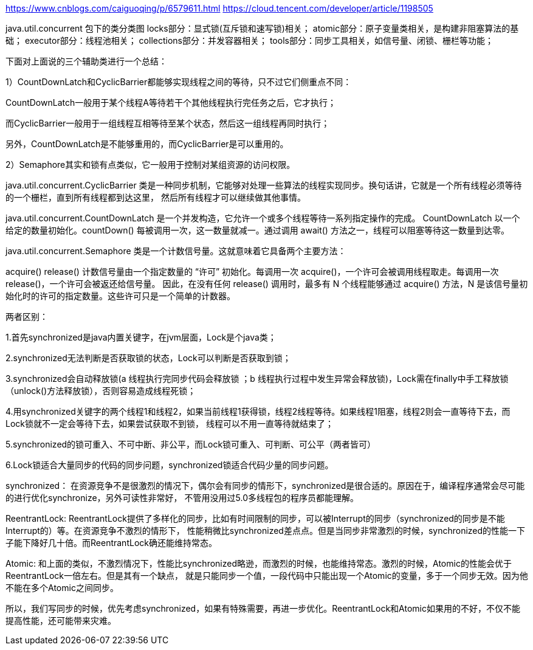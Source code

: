 https://www.cnblogs.com/caiguoqing/p/6579611.html
https://cloud.tencent.com/developer/article/1198505

java.util.concurrent 包下的类分类图
locks部分：显式锁(互斥锁和速写锁)相关；
atomic部分：原子变量类相关，是构建非阻塞算法的基础；
executor部分：线程池相关；
collections部分：并发容器相关；
tools部分：同步工具相关，如信号量、闭锁、栅栏等功能；

下面对上面说的三个辅助类进行一个总结：

1）CountDownLatch和CyclicBarrier都能够实现线程之间的等待，只不过它们侧重点不同：

CountDownLatch一般用于某个线程A等待若干个其他线程执行完任务之后，它才执行；

而CyclicBarrier一般用于一组线程互相等待至某个状态，然后这一组线程再同时执行；

另外，CountDownLatch是不能够重用的，而CyclicBarrier是可以重用的。

2）Semaphore其实和锁有点类似，它一般用于控制对某组资源的访问权限。


java.util.concurrent.CyclicBarrier 类是一种同步机制，它能够对处理一些算法的线程实现同步。换句话讲，它就是一个所有线程必须等待的一个栅栏，直到所有线程都到达这里，
然后所有线程才可以继续做其他事情。

java.util.concurrent.CountDownLatch 是一个并发构造，它允许一个或多个线程等待一系列指定操作的完成。
CountDownLatch 以一个给定的数量初始化。countDown() 每被调用一次，这一数量就减一。通过调用 await() 方法之一，线程可以阻塞等待这一数量到达零。

java.util.concurrent.Semaphore 类是一个计数信号量。这就意味着它具备两个主要方法：

acquire()
release()
计数信号量由一个指定数量的 “许可” 初始化。每调用一次 acquire()，一个许可会被调用线程取走。每调用一次 release()，一个许可会被返还给信号量。
因此，在没有任何 release() 调用时，最多有 N 个线程能够通过 acquire() 方法，N 是该信号量初始化时的许可的指定数量。这些许可只是一个简单的计数器。


两者区别：

1.首先synchronized是java内置关键字，在jvm层面，Lock是个java类；

2.synchronized无法判断是否获取锁的状态，Lock可以判断是否获取到锁；

3.synchronized会自动释放锁(a 线程执行完同步代码会释放锁 ；b 线程执行过程中发生异常会释放锁)，Lock需在finally中手工释放锁（unlock()方法释放锁），否则容易造成线程死锁；

4.用synchronized关键字的两个线程1和线程2，如果当前线程1获得锁，线程2线程等待。如果线程1阻塞，线程2则会一直等待下去，而Lock锁就不一定会等待下去，如果尝试获取不到锁，
线程可以不用一直等待就结束了；

5.synchronized的锁可重入、不可中断、非公平，而Lock锁可重入、可判断、可公平（两者皆可）

6.Lock锁适合大量同步的代码的同步问题，synchronized锁适合代码少量的同步问题。


synchronized：
在资源竞争不是很激烈的情况下，偶尔会有同步的情形下，synchronized是很合适的。原因在于，编译程序通常会尽可能的进行优化synchronize，另外可读性非常好，
不管用没用过5.0多线程包的程序员都能理解。

ReentrantLock:
ReentrantLock提供了多样化的同步，比如有时间限制的同步，可以被Interrupt的同步（synchronized的同步是不能Interrupt的）等。在资源竞争不激烈的情形下，
性能稍微比synchronized差点点。但是当同步非常激烈的时候，synchronized的性能一下子能下降好几十倍。而ReentrantLock确还能维持常态。

Atomic:
和上面的类似，不激烈情况下，性能比synchronized略逊，而激烈的时候，也能维持常态。激烈的时候，Atomic的性能会优于ReentrantLock一倍左右。但是其有一个缺点，
就是只能同步一个值，一段代码中只能出现一个Atomic的变量，多于一个同步无效。因为他不能在多个Atomic之间同步。

所以，我们写同步的时候，优先考虑synchronized，如果有特殊需要，再进一步优化。ReentrantLock和Atomic如果用的不好，不仅不能提高性能，还可能带来灾难。
